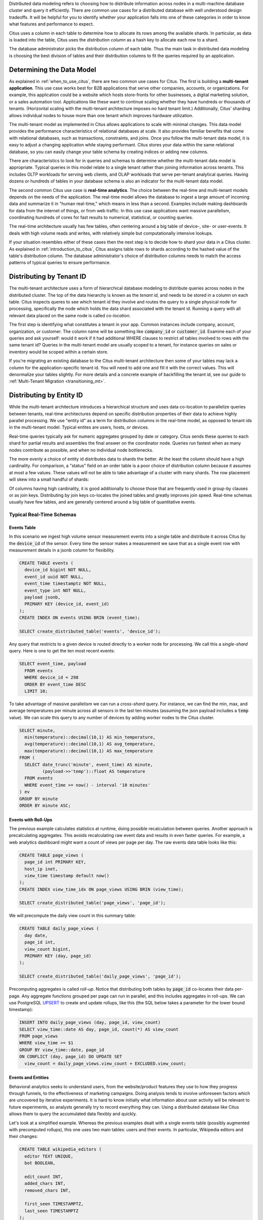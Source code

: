 .. _distributed_data_modeling:

Distributed data modeling refers to choosing how to distribute information across nodes in a multi-machine database cluster and query it efficiently. There are common use cases for a distributed database with well understood design tradeoffs. It will be helpful for you to identify whether your application falls into one of these categories in order to know what features and performance to expect.

Citus uses a column in each table to determine how to allocate its rows among the available shards. In particular, as data is loaded into the table, Citus uses the *distribution column* as a hash key to allocate each row to a shard.

The database administrator picks the distribution column of each table. Thus the main task in distributed data modeling is choosing the best division of tables and their distribution columns to fit the queries required by an application.

Determining the Data Model
==========================

As explained in :ref:`when_to_use_citus`, there are two common use cases for Citus. The first is building a **multi-tenant application**. This use case works best for B2B applications that serve other companies, accounts, or organizations. For example, this application could be a website which hosts store-fronts for other businesses, a digital marketing solution, or a sales automation tool. Applications like these want to continue scaling whether they have hundreds or thousands of tenants. (Horizontal scaling with the multi-tenant architecture imposes no hard tenant limit.) Additionally, Citus' sharding allows individual nodes to house more than one tenant which improves hardware utilization.

The multi-tenant model as implemented in Citus allows applications to scale with minimal changes. This data model provides the performance characteristics of relational databases at scale. It also provides familiar benefits that come with relational databases, such as transactions, constraints, and joins. Once you follow the multi-tenant data model, it is easy to adjust a changing application while staying performant. Citus stores your data within the same relational database, so you can easily change your table schema by creating indices or adding new columns.

There are characteristics to look for in queries and schemas to determine whether the multi-tenant data model is appropriate. Typical queries in this model relate to a single tenant rather than joining information across tenants. This includes OLTP workloads for serving web clients, and OLAP workloads that serve per-tenant analytical queries. Having dozens or hundreds of tables in your database schema is also an indicator for the multi-tenant data model.

The second common Citus use case is **real-time analytics**. The choice between the real-time and multi-tenant models depends on the needs of the application. The real-time model allows the database to ingest a large amount of incoming data and summarize it in "human real-time," which means in less than a second. Examples include making dashboards for data from the internet of things, or from web traffic. In this use case applications want massive parallelism, coordinating hundreds of cores for fast results to numerical, statistical, or counting queries.

The real-time architecture usually has few tables, often centering around a big table of device-, site- or user-events. It deals with high volume reads and writes, with relatively simple but computationally intensive lookups.

If your situation resembles either of these cases then the next step is to decide how to shard your data in a Citus cluster. As explained in :ref:`introduction_to_citus`, Citus assigns table rows to shards according to the hashed value of the table's distribution column. The database administrator's choice of distribution columns needs to match the access patterns of typical queries to ensure performance.

Distributing by Tenant ID
=========================

The multi-tenant architecture uses a form of hierarchical database modeling to distribute queries across nodes in the distributed cluster. The top of the data hierarchy is known as the *tenant id*, and needs to be stored in a column on each table. Citus inspects queres to see which tenant id they involve and routes the query to a single physical node for processing, specifically the node which holds the data shard associated with the tenant id. Running a query with all relevant data placed on the same node is called *co-location*.

The first step is identifying what constitutes a tenant in your app. Common instances include company, account, organization, or customer. The column name will be something like :code:`company_id` or :code:`customer_id`. Examine each of your queries and ask yourself: would it work if it had additional WHERE clauses to restrict all tables involved to rows with the same tenant id? Queries in the multi-tenant model are usually scoped to a tenant, for instance queries on sales or inventory would be scoped within a certain store.

If you're migrating an existing database to the Citus multi-tenant architecture then some of your tables may lack a column for the application-specific tenant id. You will need to add one and fill it with the correct values. This will denormalize your tables slightly. For more details and a concrete example of backfilling the tenant id, see our guide to :ref:`Multi-Tenant Migration <transitioning_mt>`.

Distributing by Entity ID
=========================

While the multi-tenant architecture introduces a hierarchical structure and uses data co-location to parallelize queries between tenants, real-time architectures depend on specific distribution properties of their data to achieve highly parallel processing. We use "entity id" as a term for distribution columns in the real-time model, as opposed to tenant ids in the multi-tenant model. Typical entites are users, hosts, or devices.

Real-time queries typically ask for numeric aggregates grouped by date or category. Citus sends these queries to each shard for partial results and assembles the final answer on the coordinator node. Queries run fastest when as many nodes contribute as possible, and when no individual node bottlenecks.

The more evenly a choice of entity id distributes data to shards the better. At the least the column should have a high cardinality. For comparison, a "status" field on an order table is a poor choice of distribution column because it assumes at most a few values. These values will not be able to take advantage of a cluster with many shards. The row placement will skew into a small handful of shards:

.. image:: ../images/sharding-poorly-distributed.png

Of columns having high cardinality, it is good additionally to choose those that are frequently used in group-by clauses or as join keys. Distributing by join keys co-locates the joined tables and greatly improves join speed. Real-time schemas usually have few tables, and are generally centered around a big table of quantitative events.

Typical Real-Time Schemas
-------------------------

Events Table
~~~~~~~~~~~~

In this scenario we ingest high volume sensor measurement events into a single table and distribute it across Citus by the :code:`device_id` of the sensor. Every time the sensor makes a measurement we save that as a single event row with measurement details in a jsonb column for flexibility.

.. code-block:: postgres

  CREATE TABLE events (
    device_id bigint NOT NULL,
    event_id uuid NOT NULL,
    event_time timestamptz NOT NULL,
    event_type int NOT NULL,
    payload jsonb,
    PRIMARY KEY (device_id, event_id)
  );
  CREATE INDEX ON events USING BRIN (event_time);

  SELECT create_distributed_table('events', 'device_id');

Any query that restricts to a given device is routed directly to a worker node for processing. We call this a *single-shard* query. Here is one to get the ten most recent events:

.. code-block:: postgres

  SELECT event_time, payload
    FROM events
    WHERE device_id = 298
    ORDER BY event_time DESC
    LIMIT 10;

To take advantage of massive parallelism we can run a *cross-shard* query. For instance, we can find the min, max, and average temperatures per minute across all sensors in the last ten minutes (assuming the json payload includes a :code:`temp` value). We can scale this query to any number of devices by adding worker nodes to the Citus cluster.

.. code-block:: postgres

  SELECT minute,
    min(temperature)::decimal(10,1) AS min_temperature,
    avg(temperature)::decimal(10,1) AS avg_temperature,
    max(temperature)::decimal(10,1) AS max_temperature
  FROM (
    SELECT date_trunc('minute', event_time) AS minute,
           (payload->>'temp')::float AS temperature
    FROM events
    WHERE event_t1me >= now() - interval '10 minutes'
  ) ev
  GROUP BY minute
  ORDER BY minute ASC;

Events with Roll-Ups
~~~~~~~~~~~~~~~~~~~~

The previous example calculates statistics at runtime, doing possible recalculation between queries. Another approach is precalculating aggregates. This avoids recalculating raw event data and results in even faster queries. For example, a web analytics dashboard might want a count of views per page per day. The raw events data table looks like this:

.. code-block:: postgres

  CREATE TABLE page_views (
    page_id int PRIMARY KEY,
    host_ip inet,
    view_time timestamp default now()
  );
  CREATE INDEX view_time_idx ON page_views USING BRIN (view_time);

  SELECT create_distributed_table('page_views', 'page_id');

We will precompute the daily view count in this summary table:

.. code-block:: postgres

  CREATE TABLE daily_page_views (
    day date,
    page_id int,
    view_count bigint,
    PRIMARY KEY (day, page_id)
  );

  SELECT create_distributed_table('daily_page_views', 'page_id');

Precomputing aggregates is called *roll-up*. Notice that distributing both tables by :code:`page_id` co-locates their data per-page. Any aggregate functions grouped per page can run in parallel, and this includes aggregates in roll-ups. We can use PostgreSQL `UPSERT <https://www.postgresql.org/docs/current/static/sql-insert.html#SQL-ON-CONFLICT>`_ to create and update rollups, like this (the SQL below takes a parameter for the lower bound timestamp):

.. code-block:: postgres

  INSERT INTO daily_page_views (day, page_id, view_count)
  SELECT view_time::date AS day, page_id, count(*) AS view_count
  FROM page_views
  WHERE view_time >= $1
  GROUP BY view_time::date, page_id
  ON CONFLICT (day, page_id) DO UPDATE SET
    view_count = daily_page_views.view_count + EXCLUDED.view_count;

Events and Entities
~~~~~~~~~~~~~~~~~~~

Behavioral analytics seeks to understand users, from the website/product features they use to how they progress through funnels, to the effectiveness of marketing campaigns. Doing analysis tends to involve unforeseen factors which are uncovered by iterative experiments. It is hard to know initially what information about user activity will be relevant to future experiments, so analysts generally try to record everything they can. Using a distributed database like Citus allows them to query the accumulated data flexibly and quickly.

Let's look at a simplified example. Whereas the previous examples dealt with a single events table (possibly augmented with precomputed rollups), this one uses two main tables: users and their events. In particular, Wikipedia editors and their changes:

.. code-block:: postgres

  CREATE TABLE wikipedia_editors (
    editor TEXT UNIQUE,
    bot BOOLEAN,

    edit_count INT,
    added_chars INT,
    removed_chars INT,

    first_seen TIMESTAMPTZ,
    last_seen TIMESTAMPTZ
  );

  CREATE TABLE wikipedia_changes (
    editor TEXT,
    time TIMESTAMP WITH TIME ZONE,

    wiki TEXT,
    title TEXT,

    comment TEXT,
    minor BOOLEAN,
    type TEXT,

    old_length INT,
    new_length INT
  );

  SELECT create_distributed_table('wikipedia_editors', 'editor');
  SELECT create_distributed_table('wikipedia_changes', 'editor');

These tables can be populated by the Wikipedia API, and we can distribute them in Citus by the :code:`editor` column. Notice that this is a text column. Citus' hash distribution uses PostgreSQL hashing which supports a number of data types.

A co-located JOIN between editors and changes allows aggregates not only by editor, but by properties of an editor. For instance we can count the difference between the number of newly created pages by bot vs human. The grouping and counting is performed on worker nodes in parallel and the final results are merged on the coordinator node.

.. code-block:: postgres

  SELECT bot, count(*) AS pages_created
  FROM wikipedia_changes c,
       wikipedia_editors e
  WHERE c.editor = e.editor
    AND type = 'new'
  GROUP BY bot;

Events and Reference Tables
~~~~~~~~~~~~~~~~~~~~~~~~~~~

We've already seen how every row in a distributed table is stored on a shard. However for small tables there is a trick to achieve a kind of universal colocation. We can choose to place all its rows into a single shard but replicate that shard to every worker node. It introduces storage and update costs of course, but this can be more than counterbalanced by the performance gains of read queries.

We call tables replicated to all nodes *reference tables.* They usually provide metadata about items in a larger table and are reminiscent of what data warehousing calls dimension tables.
